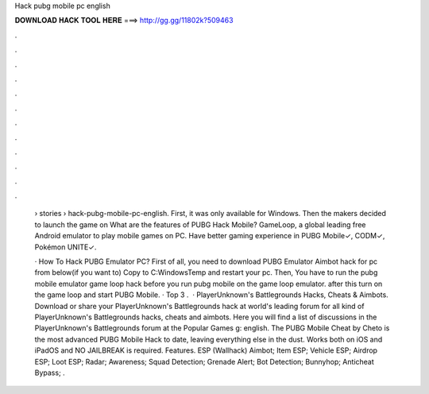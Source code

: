 Hack pubg mobile pc english



𝐃𝐎𝐖𝐍𝐋𝐎𝐀𝐃 𝐇𝐀𝐂𝐊 𝐓𝐎𝐎𝐋 𝐇𝐄𝐑𝐄 ===> http://gg.gg/11802k?509463



.



.



.



.



.



.



.



.



.



.



.



.

 › stories › hack-pubg-mobile-pc-english. First, it was only available for Windows. Then the makers decided to launch the game on What are the features of PUBG Hack Mobile? GameLoop, a global leading free Android emulator to play mobile games on PC. Have better gaming experience in PUBG Mobile✓, CODM✓, Pokémon UNITE✓.
 
 · How To Hack PUBG Emulator PC? First of all, you need to download PUBG Emulator Aimbot hack for pc from below(if you want to) Copy  to C:\Windows\Temp and restart your pc. Then, You have to run the pubg mobile emulator game loop hack before you run pubg mobile on the game loop emulator. after this turn on the game loop and start PUBG Mobile. · Top 3 .  · PlayerUnknown's Battlegrounds Hacks, Cheats & Aimbots. Download or share your PlayerUnknown's Battlegrounds hack at world's leading forum for all kind of PlayerUnknown's Battlegrounds hacks, cheats and aimbots. Here you will find a list of discussions in the PlayerUnknown's Battlegrounds forum at the Popular Games g: english. The PUBG Mobile Cheat by Cheto is the most advanced PUBG Mobile Hack to date, leaving everything else in the dust. Works both on iOS and iPadOS and NO JAILBREAK is required. Features. ESP (Wallhack) Aimbot; Item ESP; Vehicle ESP; Airdrop ESP; Loot ESP; Radar; Awareness; Squad Detection; Grenade Alert; Bot Detection; Bunnyhop; Anticheat Bypass; .
